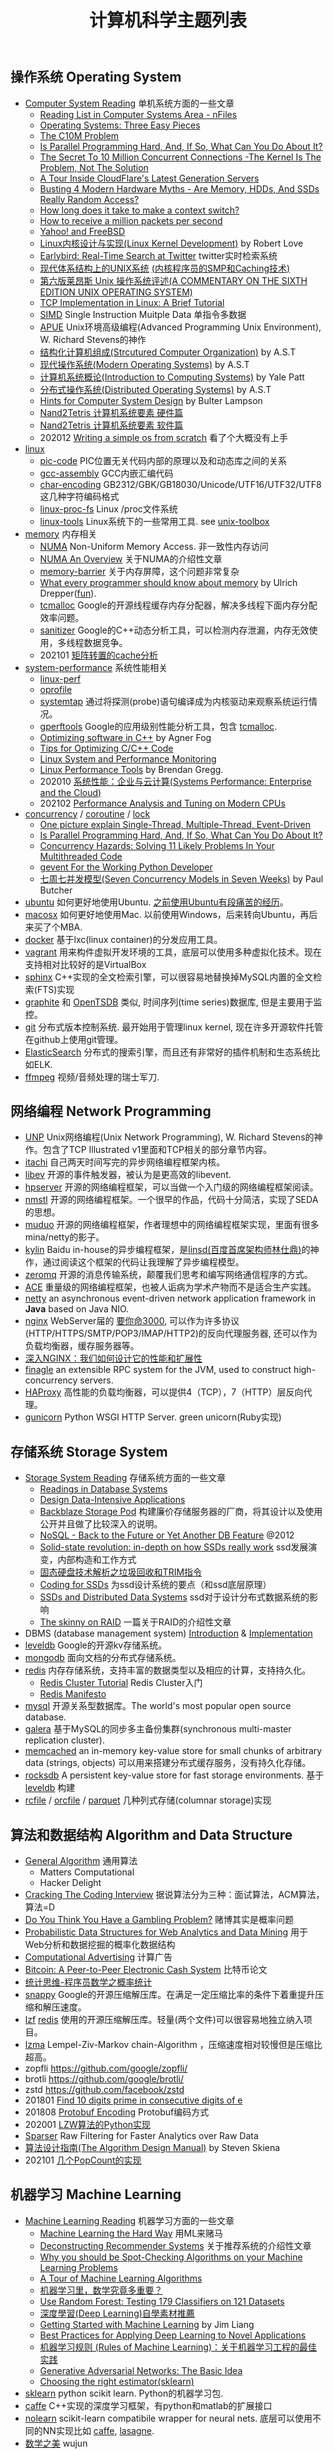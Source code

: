#+title: 计算机科学主题列表

** 操作系统 Operating System

- [[file:computer-system-reading.org][Computer System Reading]] 单机系统方面的一些文章
  - [[https://nfil.es/w/FIhVEe/reading-list-in-computer-systems-area/][Reading List in Computer Systems Area - nFiles]]
  - [[http://pages.cs.wisc.edu/~remzi/OSTEP/][Operating Systems: Three Easy Pieces]]
  - [[http://c10m.robertgraham.com/p/manifesto.html][The C10M Problem]]
  - [[https://www.kernel.org/pub/linux/kernel/people/paulmck/perfbook/perfbook.html][Is Parallel Programming Hard, And, If So, What Can You Do About It?]]
  - [[file:the-secret-to-10-million-concurrent-connections.org][The Secret To 10 Million Concurrent Connections -The Kernel Is The Problem, Not The Solution]]
  - [[file:a-tour-inside-cloudflare-latest-generation-servers.org][A Tour Inside CloudFlare's Latest Generation Servers]]
  - [[file:busting-4-modern-hardware-myths-are-memory-hdds-and-ssds-really-random-access.org][Busting 4 Modern Hardware Myths - Are Memory, HDDs, And SSDs Really Random Access?]]
  - [[file:how-long-does-it-take-to-make-context-switch.org][How long does it take to make a context switch?]]
  - [[file:how-to-receive-a-million-packets-per-second.org][How to receive a million packets per second]]
  - [[file:yahoo-and-freebsd.org][Yahoo! and FreeBSD]]
  - [[file:linux-kernel-development.org][Linux内核设计与实现(Linux Kernel Development)]] by Robert Love
  - [[file:earlybird-realtime-search-at-twitter.org][Earlybird: Real-Time Search at Twitter]] twitter实时检索系统
  - [[http://www.amazon.com/UNIX-Systems-Modern-Architectures-Multiprocessing/dp/0201633388][现代体系结构上的UNIX系统]] [[http://book.douban.com/subject/1229889/][(内核程序员的SMP和Caching技术)]]
  - [[http://warsus.github.io/lions-/][第六版莱昂斯 Unix 操作系统评述(A COMMENTARY ON THE SIXTH EDITION UNIX OPERATING SYSTEM)]]
  - [[file:tcp-on-linux.org][TCP Implementation in Linux: A Brief Tutorial]]
  - [[file:simd.org][SIMD]] Single Instruction Muitple Data 单指令多数据
  - [[file:apue-v2.org][APUE]] Unix环境高级编程(Advanced Programming Unix Environment), W. Richard Stevens的神作
  - [[file:structured-computer-organization.org][结构化计算机组成(Strcutured Computer Organization)]] by A.S.T
  - [[file:modern-operating-systems.org][现代操作系统(Modern Operating Systems)]] by A.S.T
  - [[file:introduction-to-computing-systems.org][计算机系统概论(Introduction to Computing Systems)]] by Yale Patt
  - [[file:distributed-operating-systems.org][分布式操作系统(Distributed Operating Systems)]] by A.S.T
  - [[file:hints-for-computer-system-design.org][Hints for Computer System Design]] by Bulter Lampson
  - [[file:nand2tetris-hardware-part.org][Nand2Tetris 计算机系统要素 硬件篇]]
  - [[file:nand2tetris-software-part.org][Nand2Tetris 计算机系统要素 软件篇]]
  - 202012 [[file:writing-a-simple-os-from-scratch.org][Writing a simple os from scratch]] 看了个大概没有上手

- [[file:linux.org][linux]]
  - [[file:pic-code.org][pic-code]] PIC位置无关代码内部的原理以及和动态库之间的关系
  - [[file:gcc-asm.org][gcc-assembly]] GCC内嵌汇编代码
  - [[file:char-encoding.org][char-encoding]] GB2312/GBK/GB18030/Unicode/UTF16/UTF32/UTF8这几种字符编码格式
  - [[file:linux-proc-fs.org][linux-proc-fs]] Linux /proc文件系统
  - [[file:linux-tools.org][linux-tools]] Linux系统下的一些常用工具. see [[file:images/unixtoolbox-zh-cn.xhtml][unix-toolbox]]


- [[file:memory.org][memory]] 内存相关
  - [[file:numa.org][NUMA]] Non-Uniform Memory Access. 非一致性内存访问
  - [[file:numa-an-overview.org][NUMA An Overview]] 关于NUMA的介绍性文章
  - [[file:memory-barrier.org][memory-barrier]] 关于内存屏障，这个问题非常复杂
  - [[http://lwn.net/Articles/250967/][What every programmer should know about memory]] by Ulrich Drepper([[https://sourceware.org/bugzilla/show_bug.cgi?id=4980][fun]]).
  - [[file:tcmalloc.org][tcmalloc]] Google的开源线程缓存内存分配器，解决多线程下面内存分配效率问题。
  - [[file:sanitizer.org][sanitizer]] Google的C++动态分析工具，可以检测内存泄漏，内存无效使用，多线程数据竞争。
  - 202101 [[file:matrix-transpose-cache-analysis.org][矩阵转置的cache分析]]

- [[file:sysperf.org][system-performance]] 系统性能相关
  - [[file:linux-perf.org][linux-perf]]
  - [[file:oprofile.org][oprofile]]
  - [[file:systemtap.org][systemtap]] 通过将探测(probe)语句编译成为内核驱动来观察系统运行情况。
  - [[file:gperftools.org][gperftools]] Google的应用级别性能分析工具，包含 [[file:tcmalloc.org][tcmalloc]].
  - [[file:optimizing-software-in-cpp.org][Optimizing software in C++]] by Agner Fog
  - [[file:tips-for-optimizing-c-cpp-code.org][Tips for Optimizing C/C++ Code]]
  - [[file:linux-system-and-performance-monitoring.org][Linux System and Performance Monitoring]]
  - [[http://www.brendangregg.com/linuxperf.html][Linux Performance Tools]] by Brendan Gregg.
  - 202010 [[file:systems-performance-enterprise-and-the-cloud.org][系统性能：企业与云计算(Systems Performance: Enterprise and the Cloud)]]
  - 202102 [[file:perf-analysis-and-tuning-on-modern-cpus.org][Performance Analysis and Tuning on Modern CPUs]]

- [[file:concurrency.org][concurrency]] / [[file:coroutine.org][coroutine]] / [[file:lock.org][lock]]
  - [[file:images/single-multi-thread-event-driven.jpg][One picture explain Single-Thread, Multiple-Thread, Event-Driven]]
  - [[https://www.kernel.org/pub/linux/kernel/people/paulmck/perfbook/perfbook.html][Is Parallel Programming Hard, And, If So, What Can You Do About It?]]
  - [[file:concurrency-hazards.org][Concurrency Hazards: Solving 11 Likely Problems In Your Multithreaded Code]]
  - [[file:images/gevent-tutorial/index.html][gevent For the Working Python Developer]]
  - [[file:seven-concurrency-models-in-seven-weeks.org][七周七并发模型(Seven Concurrency Models in Seven Weeks)]] by Paul Butcher

- [[file:ubuntu.org][ubuntu]] 如何更好地使用Ubuntu. [[file:struggle-with-ubuntu.org][之前使用Ubuntu有段痛苦的经历]]。
- [[file:mac.org][macosx]] 如何更好地使用Mac. 以前使用Windows，后来转向Ubuntu，再后来买了个MBA.
- [[file:docker.org][docker]] 基于lxc(linux container)的分发应用工具。
- [[file:vagrant.org][vagrant]] 用来构件虚拟开发环境的工具，底层可以使用多种虚拟化技术。现在支持相对比较好的是VirtualBox
- [[file:sphinx-search.org][sphinx]] C++实现的全文检索引擎，可以很容易地替换掉MySQL内置的全文检索(FTS)实现
- [[file:graphite.org][graphite]] 和 [[file:opentsdb.org][OpenTSDB]] 类似, 时间序列(time series)数据库, 但是主要用于监控。
- [[file:git.org][git]] 分布式版本控制系统. 最开始用于管理linux kernel, 现在许多开源软件托管在github上使用git管理。
- [[file:elastic-search.org][ElasticSearch]] 分布式的搜索引擎，而且还有非常好的插件机制和生态系统比如ELK.
- [[file:ffmpeg.org][ffmpeg]] 视频/音频处理的瑞士军刀.

** 网络编程 Network Programming

- [[file:unp.org][UNP]] Unix网络编程(Unix Network Programming), W. Richard Stevens的神作。包含了TCP Illustrated v1里面和TCP相关的部分章节内容。
- [[file:codes/cc/itachi/][itachi]] 自己两天时间写完的异步网络编程框架内核。
- [[file:libev.org][libev]] 开源的事件触发器，被认为是更高效的libevent.
- [[file:hpserver.org][hpserver]] 开源的网络编程框架，可以当做一个入门级的网络编程框架阅读。
- [[file:nmstl.org][nmstl]] 开源的网络编程框架。一个很早的作品，代码十分简洁，实现了SEDA的思想。
- [[file:muduo.org][muduo]] 开源的网络编程框架，作者理想中的网络编程框架实现，里面有很多mina/netty的影子。
- [[file:kylin.org][kylin]] Baidu in-house的异步编程框架，是[[http://weibo.com/linshiding][linsd(百度首席架构师林仕鼎)]]的神作，通过阅读这个框架的代码让我理解了异步编程模型。
- [[file:zeromq.org][zeromq]] 开源的消息传输系统，颠覆我们思考和编写网络通信程序的方式。
- [[file:ace.org][ACE]] 重量级的网络编程框架，也被人诟病为学术产物而不是适合生产实践。
- [[file:netty.org][netty]] an asynchronous event-driven network application framework in *Java* based on Java NIO.
- [[file:nginx.org][nginx]]  WebServer届的 [[https://baike.baidu.com/item/%E8%A6%81%E4%BD%A0%E5%91%BD%E4%B8%89%E5%8D%83][要你命3000]], 可以作为许多协议(HTTP/HTTPS/SMTP/POP3/IMAP/HTTP2)的反向代理服务器, 还可以作为负载均衡器，缓存服务器等。
- [[file:inside-nginx-how-we-designed-for-performance-scale.org][深入NGINX：我们如何设计它的性能和扩展性]]
- [[file:finagle.org][finagle]] an extensible RPC system for the JVM, used to construct high-concurrency servers.
- [[file:haproxy.org][HAProxy]] 高性能的负载均衡器，可以提供4（TCP），7（HTTP）层反向代理。
- [[file:gunicorn.org][gunicorn]] Python WSGI HTTP Server. green unicorn(Ruby实现)

** 存储系统 Storage System

- [[file:storage-system-reading.org][Storage System Reading]] 存储系统方面的一些文章
  - [[http://redbook.cs.berkeley.edu/][Readings in Database Systems]]
  - [[file:design-data-intensive-applications.org][Design Data-Intensive Applications]]
  - [[file:backblaze-storage-pod.org][Backblaze Storage Pod]] 构建廉价存储服务器的厂商，将其设计以及使用公开并且做了比较深入的说明。
  - [[file:nosql-back-to-the-feature-or-yet-another-db-feature.org][NoSQL - Back to the Future or Yet Another DB Feature]] @2012
  - [[file:solid-state-revolution-in-depth-on-how-ssd-really-work.org][Solid-state revolution: in-depth on how SSDs really work]] ssd发展演变，内部构造和工作方式
  - [[file:ssd-gc-and-trim.org][固态硬盘技术解析之垃圾回收和TRIM指令]]
  - [[file:coding-for-ssd.org][Coding for SSDs]] 为ssd设计系统的要点（和ssd底层原理）
  - [[file:ssd-and-distributed-data-systems.org][SSDs and Distributed Data Systems]] ssd对于设计分布式数据系统的影响
  - [[file:the-skinny-on-raid.org][The skinny on RAID]] 一篇关于RAID的介绍性文章

- DBMS (database management system) [[file:dbms-intro.org][Introduction]] & [[file:dbms-impl.org][Implementation]]
- [[file:leveldb.org][leveldb]] Google的开源kv存储系统。
- [[file:mongodb.org][mongodb]] 面向文档的分布式存储系统。
- [[file:redis.org][redis]] 内存存储系统，支持丰富的数据类型以及相应的计算，支持持久化。
  - [[file:redis-cluster-tutorial.org][Redis Cluster Tutorial]] Redis Cluster入门
  - [[file:redis-manifesto.org][Redis Manifesto]]
- [[file:mysql.org][mysql]] 开源关系型数据库。The world's most popular open source database.
- [[file:galera.org][galera]] 基于MySQL的同步多主备份集群(synchronous multi-master replication cluster).
- [[file:memcached.org][memcached]] an in-memory key-value store for small chunks of arbitrary data (strings, objects) 可以用来搭建分布式缓存服务，没有持久化存储。
- [[file:rocksdb.org][rocksdb]] A persistent key-value store for fast storage environments. 基于 [[file:leveldb.org][leveldb]] 构建
- [[file:rcfile.org][rcfile]] / [[file:orcfile.org][orcfile]] / [[file:parquet.org][parquet]] 几种列式存储(columnar storage)实现

** 算法和数据结构 Algorithm and Data Structure

- [[file:general-algorithm.org][General Algorithm]] 通用算法
  - Matters Computational
  - Hacker Delight
- [[file:cracking-the-coding-interview.org][Cracking The Coding Interview]] 据说算法分为三种：面试算法，ACM算法，算法=D
- [[file:do-you-think-you-have-gambling-problem.org][Do You Think You Have a Gambling Problem?]] 赌博其实是概率问题
- [[file:probabilistic-data-structures-for-web-analytics-and-data-mining.org][Probabilistic Data Structures for Web Analytics and Data Mining]] 用于Web分析和数据挖掘的概率化数据结构
- [[file:computational-advertising.org][Computational Advertising]] 计算广告
- [[file:bitcoin.org][Bitcoin: A Peer-to-Peer Electronic Cash System]] 比特币论文
- [[file:think-stats.org][统计思维-程序员数学之概率统计]]
- [[file:snappy.org][snappy]] Google的开源压缩解压库。在满足一定压缩比率的条件下着重提升压缩和解压速度。
- [[file:lzf.org][lzf]] [[file:redis.org][redis]] 使用的开源压缩解压库。轻量(两个文件)可以很容易地独立纳入项目。
- [[file:lzma.org][lzma]] Lempel-Ziv-Markov chain-Algorithm ，压缩速度相对较慢但是压缩比超高。
- zopfli https://github.com/google/zopfli/
- brotli https://github.com/google/brotli/
- zstd https://github.com/facebook/zstd
- 201801 [[file:find-10-digits-prime-in-consecutive-digits-of-e.org][Find 10 digits prime in consecutive digits of e]]
- 201808 [[file:protobuf-encoding.org][Protobuf Encoding]] Protobuf编码方式
- 202001 [[file:lzw-algorithm-in-python.org][LZW算法的Python实现]]
- [[file:sparser.org][Sparser]] Raw Filtering for Faster Analytics over Raw Data
- [[file:the-algorithm-design-manual.org][算法设计指南(The Algorithm Design Manual)]] by Steven Skiena
- 202101 [[file:popcount-functions.org][几个PopCount的实现]]

** 机器学习 Machine Learning

- [[file:ml-reading.org][Machine Learning Reading]] 机器学习方面的一些文章
  - [[file:ml-the-hard-way.org][Machine Learning the Hard Way]] 用ML来赌马
  - [[file:deconstructing-recommender-systems.org][Deconstructing Recommender Systems]] 关于推荐系统的介绍性文章
  - [[file:why-you-should-be-spot-checking-algorithms.org][Why you should be Spot-Checking Algorithms on your Machine Learning Problems]]
  - [[file:a-tour-of-machine-learning-algorithms.org][A Tour of Machine Learning Algorithms]]
  - [[file:how-math-important-to-ml.org][机器学习里，数学究竟多重要？]]
  - [[file:use-random-forest-testing-179-classifiers-121-datasets.org][Use Random Forest: Testing 179 Classifiers on 121 Datasets]]
  - [[file:deep-learning-material-recommendations.org][深度學習(Deep Learning)自學素材推薦]]
  - [[https://www.dropbox.com/s/l7h13igyjoywq1v/Getting%20Started%20With%20MachineLearning%20(all%20in%20one)_V0.91.pdf?dl=0][Getting Started with Machine Learning]] by Jim Liang
  - [[file:best-practices-for-applying-deep-learning-for-novel-applications.org][Best Practices for Applying Deep Learning to Novel Applications]]
  - [[https://developers.google.com/machine-learning/rules-of-ml/][机器学习规则 (Rules of Machine Learning)：关于机器学习工程的最佳实践]]
  - [[file:images/GAN-basic-idea.jpg][Generative Adversarial Networks: The Basic Idea]]
  - [[file:images/sklearn-mlalgs.png][Choosing the right estimator(sklearn)]]
- [[file:sklearn.org][sklearn]] python scikit learn. Python的机器学习包.
- [[file:caffe.org][caffe]] C++实现的深度学习框架，有python和matlab的扩展接口
- [[file:nolearn.org][nolearn]] scikit-learn compatibile wrapper for neural nets. 底层可以使用不同的NN实现比如 [[file:caffe.org][caffe]], [[https://github.com/Lasagne/Lasagne][lasagne]].
- [[file:beauty-of-math.org][数学之美]] wujun
- [[file:statistical-learning-method.org][统计学习方法]] 李航
- [[file:machine-learning-tom-mitchell.org][机器学习]] Tom M. Mitchell
- [[file:ml-foundations.org][机器学习基石 on Coursera]]
- [[file:ml-techniques.org][机器学习技法 on Coursera]]
- [[file:neuralnets.org][Neural Networks for Machine Learning on Coursera]]
- [[file:mining-massive-datasets.org][Mining Massive Datasets on Coursera]] 挖掘大规模数据
- [[http://www.autonlab.org/tutorials/list.html][Statistical Data Mining Tutorials]] by [[http://www.cs.cmu.edu/~awm/][Andrew W. Moore]]
- [[file:ml-class.org][Coursera: Machine Learning]] by Andrew Ng [[file:images/coursera-ml-2014.pdf][证书]]
- [[file:codes/misc/kaggle/][kaggle比赛代码]] and [[file:codes/py/mlcode/][机器学习算法的python实现]]
- [[file:machine-learning-for-trading-class.org][Machine Learning for Trading]]
- [[file:neural-networks-and-deep-learning.org][Coursera: Neural Networks and Deep Learning]] by Andrew Ng [[file:images/coursera-nn-dl.pdf][证书]]
- [[file:improving-deep-neural-networks.org][Coursera: Improving Deep Neural Networks]] by Andrew Ng [[file:images/coursera-dnn.pdf][证书]]
- [[file:structing-machine-learning-projects.org][Coursera: Structuring Machine Learning Projects]] by Andrew Ng [[file:images/coursera-ml-strategy.pdf][证书]]
- [[file:convolutional-neural-networks.org][Coursera: Convolutional Neural Networks]] by Andrew Ng [[file:images/coursera-cnn.pdf][证书]]
- [[file:nlp-sequence-models.org][Coursera: Sequence Models]] by Andrew Ng
- 201801 [[file:wechat-auto-jump.org][微信跳一跳的自动化]]
- [[file:building-machine-learning-systems-with-python.org][机器学习系统设计(Building Machine Learning Systems with Python)]]
- [[file:intro-to-cnn.org][CNN(卷积神经网络)入门]]

** 分布式系统 Distributed System

[[file:distributed-system-reading.org][Distributed System Reading]]

*** Projects
- [[file:storm.org][Storm]] Twitter的流式处理系统
- [[file:hadoop.org][Hadoop]] Apache的分布式系统基础架构总称
  - [[file:hadoop-overview.org][Hadoop Overview]] @ 2012
  - [[file:hadoop-benchmark.org][Hadoop Benchmark]]
  - [[file:hadoop-definitive-guide.org][Hadoop权威指南(笔记)]]
- [[file:hdfs.org][HDFS]] Apache Hadoop项目的 [[file:gfs.org][GFS]] 开源实现
- [[file:hbase.org][HBase]] Apache Hadoop项目的 [[file:bigtable.org][BigTable]] 开源实现
  - [[file:hbase-definitive-guide.org][HBase权威指南(笔记)]]
  - [[file:hbase-configuration.org][Apache HBase Configuration]]
- [[file:mapred.org][MapReduce]] Apache Hadoop项目的 [[file:mapreduce.org][MapReduce]] 开源实现
- [[file:opentsdb.org][OpenTSDB]] 在 [[file:hbase.org][HBase]] 上构建的时间序列(time series)数据库
- [[file:impala.org][Impala]] Cloudera的 [[file:dremel.org][Dremel]] 开源实现
- [[file:presto.org][Presto]] Facebook的 [[file:dremel.org][Dremel]] 开源实现
- [[file:spark.org][Spark]] AMPLab的分布式计算系统
- [[file:paxos.org][Paxos]] / [[file:raft.org][Raft]] 分布式共识算法
- [[http://book.mixu.net/distsys/single-page.html][Distributed systems for fun and profit]]
- [[file:design-data-intensive-applications.org][Design Data-Intensive Applications]]

*** Articles
- 202101 [[file:certificate-transparency.org][Certificate Transparency]] 证书透明
- 201810 [[file:fallacies-of-distributed-computing-explained.org][Fallacies of Distributed Computing Explained]]
- 201808 [[file:youtube-scalability.org][YouTube Scalability]] on youtube
- 201712 [[file:timeline-at-scale-in-twitter.org][Timeline at Scale in Twitter]] by Raffi Krikorian @ 2013
- 201711 [[file:getting-real-about-distributed-system-reliability.org][Getting Real About Distributed System Reliability]] Jay Kreps （分布式系统的真实的可靠性）
- 201606 [[file:anaconda-high-perf-solution.org][Anacoda High Performance Solution]]
- 201604 [[file:data-infra-at-airbnb.org][Data Infrastructure at Airbnb]]
- [[file:you-can-not-sacrifice-partition-tolerance.org][You Can't Sacrifice Partition Tolerance]]
- [[file:the-anatomy-of-the-google-architecture.org][The Anatomy Of The Google Architecture]] @2009 Google架构的深入解析，属于非官方文档，是一个非Google的友人收集各种资料汇集起来的
- [[file:building-scalable-highly-concurrent-and-fault-tolerant-systems.org][Building Scalable, Highly Concurrent & Fault-Tolerant Systems: Lessons Learned]]
- [[file:data-structures-and-algorithms-for-big-databases.org][Data Structures and Algorithms for Big Databases]]
- [[file:building-software-systems-at-google-and-lessons-learned.org][Building Software Systems at Google and Lessons Learned]] @Stanford-2010 Jeff Dean
- [[file:web-search-for-a-planet.org][Web Search for a Planet]] @2003 Google Web Search
- [[file:case-study-gfs-evolution-on-fast-forward.org][Case Study GFS: Evolution on Fast-forward]] @2009 GFS1
- [[file:how-to-beat-the-cap-theorem.org][How to beat the CAP theorem]]
- [[file:mapreduce-a-major-step-backwards.org][MapReduce: A major step backwards]] PDBMS阵营对MR阵营的批评
- [[file:mapreduce-a-major-step-backwards-ii.org][MapReduce: A major step backwards-ii]] PDBMS阵营对MR阵营的第二轮批评
- [[file:a-comparison-of-approaches-to-large-scale-data-analysis.org][A Comparison of Approaches to Large-Scale Data Analysis]]
- [[file:mapreduce-a-flexible-data-processing-tool.org][MapReduce: A Flexible Data Processing Tool]] MR阵营对PDBMS阵营的回应
- [[file:mapreduce-and-parellel-dbms-friends-or-foes.org][MapReduce and Parallel DBMSs: Friends or Foes?]] PDBMS阵营和MR阵营达成和解
- [[file:mapreduce-versus-parellel-dbms.org][MapReduce Versus Parallel DBMS]]
- [[file:distributed-algorithms-in-nosql-databases.org][Distributed Algorithms in NoSQL Databases]]
- [[file:mapreduce-a-minor-step-forward.org][MapReduce: A Minor Step Forward]] James Hamilton对PDBMS和MR的看法
- [[file:large-scale-data-and-computation-chanllenges-and-opportunities.org][Large-Scale Data and Computation: Challenges and Opportunities]] @Stanford-2013 Jeff Dean
- [[file:designs-lessons-and-advice-from-building-large-distributed-systems.org][Designs, Lessons and Advice from Building Large Distributed Systems]] @LADIS-2009 Jeff Dean
- [[file:tail-at-scale.org][The Tail at Scale]] @2013 CACM Jeff Dean
- [[file:realtime-big-data-analytics-emerging-architecture.org][Real-Time Big Data Analytics: Emerging Architecture]]
- [[file:unveil-google-app-engine.org][探索Google App Engine背后的奥秘]]
- [[file:beating-the-cap-theorem-checklist.org][Beating the CAP Theorem Checklist]] "遇到声称能突破CAP原理的民科的时候，用这个checklist来对付他" via @delphij
- [[file:in-stream-big-data-processing.org][In-Stream Big Data Processing]] 流式处理系统一些需要解决的问题以及方法
- [[file:lessons-learned-while-building-infrastructure-software-at-google.org][Lessons Learned While Building Infrastructure Software at Google]] @XLDB-2013 Jeff Dean
- [[file:a-word-on-scalability.org][A Word on Scalability]]
- [[file:application-resilience-in-a-service-oriented-architecture.org][Application Resilience in a Service-oriented Architecture]]
- [[file:building-data-science-teams.org][Building Data Science Teams]]
- [[file:on-designing-and-deploying-internet-scale-services.org][On Designing and Deploying Internet-Scale Services]] @2007
- [[file:analysis-of-hdfs-under-hbase-a-facebook-messages-case-study.org][Analysis of HDFS Under HBase: A Facebook Messages Case Study]] @2014
- [[file:the-log-what-every-software-engineer-should-know-about-real-time-datas-unifying-abstraction.org][The Log: What every software engineer should know about real-time data's unifying abstraction]]
- [[file:hadoop-at-a-crossroads.org][Hadoop at a Crossroads?]] by Michael Stonebraker
- [[file:a-typical-data-processing-system.org][A Typical Data Processing System]]
- [[file:what-does-big-data-mean.org][What Does 'Big Data' Mean?]] by Michael Stonebraker
- [[file:possible-hadoop-trajectories.org][Possible Hadoop Trajectories]] by Michael Stonebraker
- [[file:notes-on-distributed-systems-for-young-bloods.org][Notes on Distributed Systems for Young Bloods]] 写给分布式系统新手的笔记
- [[file:bringing-spark-closer-to-bare-metal.org][Project Tungsten: Bringing Spark Closer to Bare Metal]] 优化Spark性能的一篇文章
- [[file:lessons-learned-while-working-on-large-scale-server-softwarre.org][Lessons Learned while Working on Large-Scale Server Software]]
- [[file:questioning-the-lambda-architecture.org][Questioning the Lambda Architecture]] @2014
- [[file:service-disoriented-architecture.org][Service-Disoriented Architecture]] 对SOA(和microservices)的反思
- [[file:building-a-production-machine-learning-infrastructure.org][Building a Production Machine Learning Infrastructure]] 构建用于生产的ML基础架构（如何平衡算法和工程）
- [[file:scaling-lessons-learned-at-dropbox.org][Scaling lessons learned at Dropbox]]
- [[file:microservices-not-a-free-lunch.org][Microservices - Not A Free Lunch!]]
- [[file:what-it-takes-to-run-stack-overflow.org][What it takes to run Stack Overflow]] @2013.11
- [[file:mesos-omega-borg-a-survey.org][mesos, omega, borg: a survey]] @2015
- [[file:what-does-it-take-to-make-google-work-at-scale.org][What does it take to make Google work at scale?]] @2015
- [[file:building-a-terabyte-scale-data-cycle-at-linkedin-with-hadoop-and-project-voldemort.org][Building a terabyte-scale data cycle at LinkedIn with Hadoop and Project Voldemort]] @ 2009
- [[file:project-voldemort-scaling-simple-storage-at-linkedin.org][Project Voldemort: Scaling Simple Storage at LinkedIn]] @ 2009
- [[file:intro-druid-real-time-analytics-at-a-billion-rows-per-second.org][Introducing Druid: Real-Time Analytics at a Billion Rows Per Second]] @2011
- [[file:druid-part-deux-three-principles-for-fast-dist-olap.org][Druid, Part Deux: Three Principles for Fast, Distributed OLAP]] @2011
- [[file:corona.org][Under the Hood: Scheduling MapReduce jobs more efficiently with Corona]] @ 2012
- [[file:yarn-intro.org][Introducing Apache Hadoop YARN]] @ 2012
- [[file:manhattan.org][Manhattan, our real-time, multi-tenant distributed database for Twitter scale]] @ 2014
- [[file:best-practices-for-selecting-apache-hadoop-hardware.org][Best Practices for Selecting Apache Hadoop Hardware]] @2011
- [[file:the-dark-side-of-hadoop.org][The dark side of Hadoop - BackType Technology]] @2011
- [[file:apache-hadoop-goes-realtime-at-facebook.org][Apache Hadoop Goes Realtime at Facebook]] @2011
- [[file:is-hadoop-out-of-date.org][Hadoop即将过时了吗？]] @2012
- [[file:hdfs-reliability-with-namenode-and-avatarnode.org][Hadoop Distributed Filesystem reliability with Namenode and Avatarnode]] @2012
- [[file:ha-namenode-for-hdfs-with-hadoop1.org][HA Namenode for HDFS with Hadoop 1.0]] @2012
- [[file:hadoop-io-files.org][Hadoop I/O: Sequence, Map, Set, Array, BloomMap Files]] @2011
- [[file:why-not-raid0-in-hdfs.org][Why not RAID-0? It's about Time and Snowflakes]] @2012
- [[file:hbase-write-path.org][HBase Write Path]] @ 2012
- [[file:hbase-log-splitting.org][HBase Log Splitting]] @2012
- [[file:alibaba-hbase-practice.org][阿里HBase业务设计实践]] @ 2012
- [[file:using-hbase-with-iomemory.org][Using HBase with ioMemory]] by fusion-io
- [[file:7-tips-for-improving-mapreduce-performance.org][7 Tips for Improving MapReduce Performance]] @2009
- [[file:mapreduce-patterns-algos-and-use-cases.org][MapReduce Patterns, Algorithms, and Use Cases]] @2012
- [[file:cloudera-impala-real-time-queries-in-apache-hadoop-for-real.org][Cloudera Impala: Real-Time Queries in Apache Hadoop, For Real]] @2012
- [[file:streambase.org][A Glance on StreamBase]] 之前调研过的商用流式处理系统
- [[file:thoughts-on-systems-for-large-datasets.org][Thoughts on Systems for Large Datasets: Problems and Opportunities]] @ 2014 Jeff Dean
- [[file:why-google-stores-billions-of-lines-of-code-in-a-single-repository.org][Why Google Stores Billions of Lines of Code in a Single Repository]] @ 2016
- [[file:achieving-rapid-response-times-in-large-online-services.org][Achieving Rapid Response Times in Large Online Services]] @ 2012 Jeff Dean
- [[file:large-scale-deep-learning-for-intelligent-computer-systems.org][Large-Scale Deep Learning for Intelligent Computer Systems]] @ 2016 Jeff Dean
- [[file:google-io-2009-tx-across-dc.org][Google I/O 2009 - Transactions Across Datacenters]]

*** Papers
- 202103 [[file:google-mesa.org][Mesa: Geo-Replicated, Near Real-Time, Scalable Data Warehousing]] by Google @ 2014
- 202101 [[file:cops-causal-consistency.org][Don’t Settle for Eventual: Scalable Causal Consistency for Wide-Area Storage with COPS]] @ 2011
- 202012 [[file:msr-farm.org][MSR FaRM: distributed transactions with consistency, availability, and performance]] @ 2015
- 202012 [[file:amazon-aurora-paper.org][Amazon Aurora: Design Considerations for High Throughput Cloud-Native Relational Databases]] @ 2017
- 202010 [[file:snowflake-paper.org][The Snowflake Elastic Data Warehouse]] @ 2016
- 202010 [[file:frangipani.org][Frangipani: A Scalable Distributed File System]] @ 1997
- 202009 [[file:object-storage-on-craq.org][Object Storage on CRAQ]] @ 2009
- 202008 [[file:the-design-of-a-practical-system-for-ft-vm.org][The Design of a Practical System for Fault-Tolerant Virtual Machines]] @ 2010 支持容错的虚拟机(VMWare)
- [[file:the-datacenter-as-a-computer.org][The Datacenter as a Computer]] @ 2009 介绍“现代”计算中心的各个方面
- 201712 [[file:nobody-ever-got-fired-for-buying-a-cluster.org][Nobody ever got fired for buying a cluster]] 计算集群的必要性思考 @ 2013
- [[file:chubby.org][The Chubby lock service for loosely-coupled distributed systems]] @ 2006
- [[file:gfs.org][The Google File System]] @ 2003
- [[file:mapreduce.org][MapReduce: Simplified Data Processing on Large Clusters]] @ 2004
- [[file:bigtable.org][Bigtable: A Distributed Storage System for Structured Data]] @ 2006
- [[file:kafka.org][Kafka: a Distributed Messaging System for Log Processing]] @ 2012
- [[file:the-hadoop-distributed-file-system.org][The Hadoop Distributed File System]] @ 2010
- [[file:hdfs-reliability.org][HDFS Reliability]] @ 2008
- [[file:hdfs-scalability-the-limits-to-growth.org][HDFS scalability: the limits to growth]] @ 2010
- [[file:zookeeper.org][ZooKeeper: Wait-free coordination for Internet-scale systems]] @ 2010
- [[file:pig.org][Pig Latin: A Not-So-Foreign Language for Data Processing]] @ 2010
- [[file:dremel.org][Dremel: Interactive Analysis of Web-Scale Datasets]] @ 2010
- [[file:power-drill.org][Processing a Trillion Cells per Mouse Click]] @ 2012
- [[file:pregel.org][Pregel: A System for Large-Scale Graph Processing]] @ 2010
- [[file:percolator.org][Large-scale Incremental Processing Using Distributed Transactions and Notifications]] @ 2010
- [[file:tenzing.org][Tenzing A SQL Implementation On The MapReduce Framework]] @ 2011
- [[file:megastore.org][Megastore: Providing Scalable, Highly Available Storage for Interactive Services]] @ 2011
- [[file:spanner.org][Spanner: Google's Globally-Distributed Database]] @ 2012
- [[file:f1-talk.org][F1: The Fault-Tolerant Distributed RDBMS Supporting Google's Ad Business]] @ 2012
- [[file:f1.org][F1: A Distributed SQL Database That Scales]] @ 2013
- [[file:dapper.org][Dapper, a Large-Scale Distributed Systems Tracing Infrastructure]] @ 2010
- [[file:gwp.org][Google-Wide Profiling: A Continuous Profiling Infrastructure for Data Centers]] @ 2010
- [[file:dynamo.org][Dynamo: Amazon's Highly Available Key-value Store]] @ 2007
- [[file:cassandra.org][Cassandra - A Decentralized Structured Storage System]] @ 2009
- [[file:time-clocks-and-ordering-of-events-in-a-distributed-system.org][Time, Clocks, and Ordering of Events in a Distributed System]]
- [[file:omega.org][Omega: flexible, scalable schedulers for large compute clusters]] @ 2013
- [[file:borg.org][Large-scale cluster management at Google with Borg]] @ 2015
- [[file:ceph.org][Ceph: A Scalable, High-Performance Distributed File System]] @ 2006
- [[file:flumejava.org][FlumeJava: Easy, Efficient Data-Parallel Pipelines]] @ 2010
- [[file:photon.org][Photon: Fault-tolerant and Scalable Joining of Continuous Data Streams]] @ 2013
- [[file:haystack.org][Finding a needle in Haystack: Facebook's photo storage]] @ 2010
- [[file:millwheel.org][MillWheel: Fault-Tolerant Stream Processing at Internet Scale]] @ 2013
- [[file:voldemort.org][Serving Large-scale Batch Computed Data with Project Voldemort]] @ 2012
- [[file:mesos.org][Mesos: A Platform for Fine-Grained Resource Sharing in the Data Center]] @ 2010
- [[file:pnuts.org][PNUTS: Yahoo!'s Hosted Data Serving Platform]] @ 2008
- [[file:spark-paper.org][Spark: Cluster Computing with Working Sets]] @ 2010
- [[file:spark-rdd-paper.org][Resilient Distributed Datasets: A Fault-Tolerant Abstraction for In-Memory Cluster Computing]] @ 2012
- [[file:spark-phd-paper.org][An Architecture for Fast and General Data Processing on Large Clusters]]
- [[file:the-dataflow-model.org][The Dataflow Model: A Practical Approach to Balancing Correctness, Latency, and Cost in Massive-Scale, Unbounded, Out-of-Order Data Processing]] @ 2015

** 程序设计语言 Programming Language

- [[file:cpp.org][C/C++]]
  - [[file:guide-to-advanced-programming-in-c.org][Guide to Advanced Programming in C]]
- [[file:scheme.org][Scheme]]
  - [[file:the-little-schemer.org][The Little Schemer]]
  - [[file:the-seasoned-schemer.org][The Seasoned Schemer]]
  - [[file:sicp.org][SICP/Structure and Interpretation of Computer Programs]]
  - [[file:ansi-common-lisp.org][ANSI Common Lisp]]
- [[file:java.org][Java]]
  - [[file:core-java-v1-fundamentals.org][Core Java Volume1 - Fundamentals]] Java核心技术卷1-基础知识
  - [[file:core-java-v2-advanced-features.org][Core Java Volume2 - Advances Features]] Java核心技术卷2-高级特性
  - [[file:java-tools.org][Java Tools]]
  - [[file:maven.org][Maven]] 用来管理Java项目
  - [[file:jni.org][JNI]] Java Native Interface
  - [[file:jvm.org][JVM]] Java Virtual Machine
- [[file:clojure.org][Clojure]]
- [[file:python.org][Python]]
  - [[file:efficiently-exploiting-multiple-cores-with-python.org][Efficiently Exploiting Multiple Cores with Python]] 如何有效使用多核
  - [[file:python-ipython.org][IPython]] 交互式Python环境，Notebook也非常适合实验
  - [[file:inside-the-python-gil.org][Inside the Python GIL]] by David Beazley @ 2009
- [[file:golang.org][Go]]
  - [[file:golang-prog-book.org][Go语言编程]] by 许式伟，吕桂华
  - [[file:go-course-day.org][Go Course Day]] by Robe Pike
- [[file:scala.org][Scala]]
  - [[file:scala-prog-lang-book.org][Scala程序设计]]
  - [[file:effective-scala.org][Effective Scala]]
- [[file:erlang.org][Erlang]]
  - [[file:erlang-prog-lang-book.org][Erlang程序设计]] by Joe Armstrong
- Misc
  - [[file:thoughts-on-prog-lang.org][thoughts on programming language]] 程序设计语言的思考和概念
  - compiler course [[file:images/compiler-cs143.pdf][cs143]]
  - [[file:images/coursera-fpps-2013.pdf][coursera: fp in scala]]
  - [[file:continuation.org][continuation]]
  - [[file:build-system.org][build-system]] 在实现Baidu in-house的构建工具 [[http://wenku.baidu.com/view/19f3d535284ac850ad0242cc.html][comake2]] 之前做的构建系统调研总结.
  - [[file:swig.org][swig]] C/C++多语言扩展接口生成器. 使用起来非常方便, 但是本身不太完善, 比较适合用于原型系统.
  - [[file:lua-prog-lang-book.org][Lua程序设计]] by Roberto 译 周惟迪
  - [[file:openresty-best-practices-lua.org][OpenResty最佳实践/Lua]]
  - 201905 [[file:javascript-prototype-chain-tests.org][JavaScript原型链测试代码]]
  - 201905 [[file:javascript-the-good-parts.org][JavaScript语言精粹]]
  - [[file:virtual-machine-design-and-implementation-in-c-cpp.org][虚拟机设计与实现(Virtual Machine Design and Implementation in C/C++)]]
  - 201907 [[file:lua-applicaiton-programming.org][Lua Application Programming]]
  - 201909 [[file:little-prolog-code.org][一些Prolog代码]]
  - [[file:impl-lua5.org][The Implementation of Lua 5.0 中译]]
  - [[file:an-incremental-approach-to-compiler-construction.org][An Incremental Approach to Compiler Construction]] by Abdulaziz Ghuloum
  - 202006 [[file:spring-in-action-v3.org][Spring实战第三版]]
  - 202006 [[file:plai-notes.org][PLAI笔记]] Programming Langauge Application and Interpretation

** 软件设计 Software Design

*** Blogs
- 202004 [[file:the-little-manual-of-api-design.org][The Little Manual of API Design]]
- 201907 [[file:things-you-should-never-do-part1.org][Things You Should Never Do, Part I]] by Joel Spolsky
- 201907 [[file:the-law-of-leaky-abstractions.org][The Law of Leaky Abstractions]] 抽象泄露法则 by Joel Spolsky
- 201905 [[file:12-classic-mistakes.org][12个软件工程经典错误]]
- 201905 [[file:joe-duffy-software-leadership-series.org][Joe Duffy's Software Leadership Series]]
- 201905 [[file:codehaus-manifesto.org][Codehaus宣言]]
- 201904 [[file:polyglot-persistence.org][Polyplot Persistence]] 混合使用各种存储系统
- 201903 [[file:strangler-application.org][StranglerApplication]] 扼杀者应用（如何有效安全地替换掉老的应用）
- 201903 [[file:instagram-under-the-hood.org][Instagram Under the Hood]]
- 201901 [[file:instagram-engineering-3-rules-to-a-scalable-cloud-application-architecture.org][Instagram Engineering’s 3 rules to a scalable cloud application architecture]]
- 201811 [[file:whats-the-largest-amount-of-bad-code-you-have-ever-seen-work.org][{Ask HN}What's the largest amount of bad code you have ever seen work?]]
- 201811 [[file:keras-author-on-software-engineering.org][Keras之父写给年轻程序员的33条忠告]]
- 201810 [[file:writing-system-software-code-comments.org][Writing system software: code comments]]
- 201810 [[file:github-flow.org][GitHub Flow]]
- 201810 [[file:whats-a-senior-engineers-job.org][What's a senior engineer's job?]]
- 201808 [[file:youtube-scalability.org][YouTube Scalability]] on youtube
- 201801 [[file:26-lessons-from-being-a-developer-at-a-startup.org][26 Lessons From Being a Developer at a Startup]]
- 201712 [[file:simple-made-easy.org][Simple Made Easy]] by Rich Hickey
- 201708 [[file:the-feynman-technique-the-best-way-to-learn-anything.org][The Feynman Technique: The Best Way to Learn Anything]]
- 201707 [[file:scaling-to-billions-on-top-of-digital-ocean.org][Scaling to Billions on Top of DigitalOcean]]
- 201707 [[file:search-at-slack.org][Search at Slack]] Slack在搜索排序方面的工作
- 201707 [[file:why-did-so-many-startups-choose-nosql.org][Why Did So Many Startups Choose NoSQL?]]
- 201707 [[file:reducing-image-file-size-at-esty.org][Reducing Image File Size at Etsy]]
- 201707 [[file:making-photos-smaller.org][Making Photos Smaller Without Quality Loss]]
- 201706 [[file:the-evolution-of-code-deploys-at-reddit.org][The Evolution of Code Deploys at Reddit]]
- 201706 [[file:44-eng-mag-lessons.org][44 engineering management lessons]]
- 201705 [[file:colleague-creates-spaghetti-code.org][What to do when Your Colleague Creates Spaghetti Code]]
- 201703 [[file:software-engineering-at-google.org][Software Engineering at Google]] by Fergus Henderson
- 201610 [[file:the-effective-engineer-by-edmond-lau.org][The Effective Engineer]]
- 201610 [[file:taking-php-seriously.org][Taking PHP Seriously]]
- 201610 [[file:becoming-cto.org][Becoming CTO]]
- 201610 [[file:vinod-khosla-talk.org][Vinod Khosla: Failure does not matter. Success matters.]]
- 201610 [[file:silicon-valley-etiquette.org][Silicon Valley Etiquette]] 硅谷礼仪
- 201609 [[file:a-little-architecture.org][A Little Architecture]]
- 201609 [[file:laws-of-performant-software.org][Laws of Performant Software]]
- 201608 [[file:the-future-of-programming.org][The Future of Programming]] by Bret Victor
- 201608 [[file:what-makes-a-great-software-engineer.org][What Makes A Great Software Engineer?]]
- 201606 [[file:top-10-things-that-makes-you-a-good-programmer.org][Top 10 Things that Makes You a Good Programmer]]
- 201606 [[file:dont-know-what-to-program.org]["I know how to program, but I don't know what to program"]]
- 201606 [[file:how-to-pick-your-battles-on-a-software-team.org][How to Pick Your Battles on a Software Team]]
- 201606 [[file:anaconda-high-perf-solution.org][Anacoda High Performance Solution]]
- 201606 [[file:why-mit-stopped-teaching-SICP.org][为什么MIT停止教授SICP]]
- 201606 [[file:on-facebook-newsfeed.org][Facebook NewsFeed]]
- 201606 [[file:getting-things-done-when-you-are-only-a-grunt.org][Getting Things Done When You're Only a Grunt]] by Joel Spolsky
- 201606 [[file:10-lessons-from-10-years-of-aws.org][10 Lessons from 10 Years of Amazon Web Services]]
- 201606 [[file:how-gfw-discovers-hidden-circumvention-servers.org][32c3-7196-en-How_the_Great_Firewall_discovers_hidden_circumvention_servers]] GFW如何发现代理服务器
- 201606 [[file:anaconda-high-perf-solution.org][Anacoda High Performance Solution]]
- 201605 [[file:work-efficiently-in-facebook.org][Facebook公司内部PPT分享:如何高效工作]]
- 201605 [[file:on-career-and-management.org][关于工作年限和管理的问题]] by nullgate
- 201604 [[file:starters-and-maintainers.org][Starters and Maintainers]]
- 201604 [[file:automate-to-save-mental-energy-not-time.org][Automate to save mental energy, not time]]
- 201604 [[file:surviving-meetings-while-remote.org][Surviving meetings while remote]]
- 201604 [[file:programmers-are-distraction-for-your-startup.org][Programmers are distraction for your startup]]
- 201604 [[file:finding-great-developers.org][Finding Great Developers]]
- 201604 [[file:why-cant-programmers-program.org][Why Can't Programmers.. Program?]]
- 201604 [[file:dont-call-yourself-a-programmer.org][Don't Call Yourself A Programmer]]
- 201604 [[file:atlassian-user-onboarding-magic.org][Atlassian $5.5b user onboarding magic]]
- 201512 [[file:how-to-launch-a-mac-app-and-become-1-top-paid-app-globally.org][How To Launch a Mac App and Become #1 Top Paid App Globally]]
- 201512 [[file:what-would-it-take-to-prove-me-wrong.org][What would it take to prove me wrong?]]
- 201512 [[file:a-great-developer-can-come-from-anywhere.org][A great developer can come from anywhere]]
- 201512 [[file:employee-equity.org][Employee Equity]]
- 201512 [[file:before-you-code-write.org][Before you code, write.]]
- 201512 [[file:remove-the-stress-pick-a-deadline.org][Remove the stress, pick a deadline]]
- 201512 [[file:the-secret-to-career-success.org][The Secret to Career Success]]
- 201511 [[file:why-i-stopped-paying-attention-to-industry-news.org][Why I stopped paying attention to industry news]]
- 201510 [[file:learn-stop-using-shiny-new-things-and-love-mysql.org][Learn to stop using shiny new things and love MySQL]]
- 201510 [[file:climbing-the-wrong-hill.org][Climbing The Wrong Hill]]
- 201510 [[file:lessons-learned-writing-highly-available-code.org][Lessons learned writing highly available code]]
- 201510 [[file:dont-base-your-business-on-a-paid-app.org][Don't base your business on a paid app]]
- 201510 [[file:some-advice-from-jeff-bezos.org][Some advice from Jeff Bezos]]
- 201510 [[file:ten-rules-for-open-source-success.org][Ten Rules for Open Source Success]]
- 201510 [[file:competitors-are-not-the-enemy.org][Competitors Are Not The Enemy]]
- 201510 [[file:making-money-along-the-way.org][Making money along the way]]
- 201510 [[file:chasing-the-shiny-and-new.org][chasing the shiny and new (追逐时髦的技术)]]
- 201510 [[file:why-cd-just-keeps-on-giving.org][Why Continuous Deployment just keeps on giving]]
- 201510 [[file:how-to-get-a-job-like-mine-aaron-swartz.org][Aaron Swartz: How to Get a Job Like Mine]]
- 201510 [[file:a-decade-at-google.org][A Decade at Google]]
- 201509 [[file:a-love-for-legacy.org][A Love for Legacy]]
- 201509 [[file:what-happens-to-older-developers.org][What Happens to Older Developers?]]
- 201509 [[file:tips-for-work-life-balance.org][Tips for work-life balance]]
- [[file:t11-on-backpressure.org][T11谈文艺模型(On Backpressure)]]
- [[file:t11-on-architecture.org][T11谈架构(On Architecture)]]
- [[file:suffering-oriented-programming.org][Suffering-oriented programming]]
- [[file:the-tyranny-of-the-clock.org][The Tyranny of the Clock]]
- [[file:system-programming-at-twitter.org][Systems Programming at Twitter]]
- [[file:writing-software-is-like-writing.org][Writing Software is Like ... Writing]]
- [[file:programmer-dilemma.org][Programmer's dilemma]]
- [[file:how-to-read-a-paper.org][How to Read a Paper]]
- [[file:on-working-remotely.org][On Working Remotely]]
- [[file:your-server-as-a-function.org][Your Server as a Function]]
- [[file:systems-software-research-is-irrelevant.org][Systems Software Research is Irrelevant]] by Rob Pike
- [[file:applied-philosophy-aka-hacking.org][Applied Philosophy, a.k.a "Hacking"]]
- [[file:linux-kernel-management-style.org][Linux Kernel Management Style]]
- [[file:how-did-you-learn-so-much-stuff.org][How did you learn so much stuff about Oracle?]]
- [[file:a-conversation-with-werner-vogels.org][A Conversation with Werner Vogels]]
- [[file:an-interview-with-edw.org][An Interview With Edsger W. Dijkstra]]
- [[file:what-are-the-best-kept-secrets-of-great-programmers.org][What are the best-kept secrets of great programmers?]]
- [[file:history-of-apache-storm-and-lessons-learned.org][History of Apache Storm and lessons learned]]
- [[file:vp-eng-vs-cto.org][VP Engineering vs. CTO]]
- [[file:images/netflix-culture.pdf][Netflix Culture: Freedom & Responsibility(自由与责任)]]
- *非常推荐* [[file:10-lessons-learned-from-the-early-days-of-google.org][10 Lessons Learned from the Early Days of Google]] by Matt Cutts
- [[file:the-anatomy-of-the-perfect-technical-interview-from-a-former-amazon-vp.org][The Anatomy of the Perfect Technical Interview from a Former Amazon VP]] 如何安排面试
- [[file:ten-career-lessons.org][Ten Career Lessons]]
- [[file:generalists-and-specialists-thoughts-on-hiring.org][Generalists and specialists: thoughts on hiring]] 全栈 vs. 专家
- [[file:advice-for-ambitious-19-years-olds.org][Advice for ambitious 19 year olds]] 其实受用于更加广泛的人群
- [[file:cardinal-sin-of-software-engineering.org][How to Avoid One of the Costliest Mistakes in Software Engineering]] 是否需要重写系统？
- [[file:good-and-bad-reasons-to-become-an-entrepreneur.org][Good and Bad Reasons to Become an Entrepreneur]]
- [[file:engineering-management.org][Engineering Management]]
- [[file:developers-who-can-build-things-from-scratch.org][Developers Who Can Build Things from Scratch]]
- [[file:lessons-learned-from-reading-postmortems.org][Lessons Learned From Reading Postmortems]]
- [[file:images/the-rise-of-worse-is-better.html][The Rise of "Worse is Better"]]
- [[file:make-non-obvious-hires.org][Make Non-Obvious Hires]] 如何找到那些潜在的员工
- [[file:in-house-programmer.org][In-House Programmer]] Joel on Software
- [[http://www.youtube.com/watch?v=0SARbwvhupQ][Google I/O 2009 - The Myth of the Genius Programmer]]
- [[http://www.youtube.com/watch?v=q-7l8cnpI4k][Google I/O 2011: Programming Well with Others: Social Skills for Geeks]]
- [[file:complexity-is-the-enemy.org][Complexity is the enemy]] 复杂是...敌人
- [[file:teach-yourself-programming-in-ten-years.org][Teach Yourself Programming in Ten Years]] by Peter Norvig
- [[file:mean-people-fail.org][Mean People Fail]] by Paul Graham.
- [[file:software-engineering-at-google.org][Software Engineering at Google]] by Fergus Henderson
- [[https://jobs.netflix.com/culture?utm_source=wanqu.co&utm_campaign=Wanqu+Daily&utm_medium=website][Culture At Netflix]] ([[file:images/netflix-culture.pdf][pdf]])
- [[file:license.org][Open Source License]] 一些常见的开源协议

*** Books
- 202101 [[file:beautiful-code.org][代码之美(Beautiful Code)]] by Grey Wilson
- 202012 [[file:the-passionate-programmer.org][我编程，我快乐(The Passionate Programmer)]] by Chad Fowler
- 202012 [[file:programmer-self-cultivation.org][程序员的自我修养]] by 陈逸鹤
- 202010 [[file:sre-how-google-runs-production-systems.org][SRE Google运维解密(SRE: How Google Runs Production Systems)]]
- 202006 [[file:design-patterns-head-first.org][设计模式Head First]]
- 202006 [[file:the-healthy-programmer.org][程序员健康指南(The Healthy Programmer)]] by Joe Kutner
- 202006 [[file:zen-and-the-arts-of-motorcycle-maintenance.org][禅与摩托车维修艺术(Zen and the Arts of Motorcycle Maintenance)]] by Robert Pirsig
- [[file:design-reading.org][Design Reading]] 软件设计方面的一些文章
- [[file:competitive-strategy.org][竞争策略 on Coursera]]
- [[file:financial-markets-class.org][金融市场 on Coursera]]
- [[file:aosa.org][The Architecture of Open Source Applications]]
- [[http://berb.github.io/diploma-thesis/community/index.html][Concurrent Programming for Scalable Web Architectures]]
- [[http://producingoss.com/][Producing Open Source Software]]
- [[file:on-top-of-tides.org][浪潮之巅(On Top of Tides)]] by 吴军
- [[file:venture-captial.org][风险投资(Venture Captial)]] 摘自 <浪潮之巅>
- [[file:design-patterns.org][Design Patterns]] Elements of Reusable Object-Oriented Software
- [[file:the-cathedral-and-the-bazaar.org][大教堂与市集(The Cathedral and the Bazaar)]] by Eric Raymond
- [[file:hackers-and-painters.org][黑客与画家(Hackers and Painters)]] by Paul Graham
- [[file:writing-clean-code.org][编程精粹-Microsoft编写优质无错代码的秘诀(Writing Clean Code)]]
- [[file:the-art-of-unix-programming.org][Unix程序设计艺术(The Art of Unix Programming)]] by Eric Raymond
- [[file:the-mythical-man-month.org][人月神话(The Mythical Man-Month)]] by Fred Brooks
- [[file:dreaming-in-code.org][梦断代码(Dreaming in Code)]]
- [[file:refactoring-improving-the-design-of-existing-code.org][重构-改善既有代码的设计(Refactoring: Improving the Design of Existing Code)]]
- [[file:code-quality-the-open-source-perspective.org][高质量程序设计艺术(Code Quality The Open Source Perspective)]]
- [[file:pragmatic-thinking-and-learning.org][程序员的思维修炼(Pragmatic Thinking and Learning - Refactor Your Wetware)]]
- [[file:nine-algos-that-changed-the-future.org][改变未来的九大算法(Nine Algorithms that Changed the Future)]] by John. McCormick
- [[file:rework.org][Rework]] by 37 Signals
- [[file:getting-real.org][Getting Real]] by 37 Signals
- [[file:future-of-code.org][代码的未来]] by 松本行弘
- [[file:how-to-be-a-programmer.org][How to be a Programmer]]
- [[file:geekbang-coolshell-index.org][极客时间|左耳听风 文章目录]]
- [[file:im-hft-engineer-zhihu.org][我是高频交易工程师]]
- [[file:showstopper.org][观止-微软创建NT和未来的夺命狂奔(Showstopper!: The Breakneck Race to Create Windows NT and the Next Generation at Microsoft)]]
- [[file:a-programmers-rantings.org][程序员的呐喊(A Programmer's Rantings)]] by Steve Yegge
- [[file:effective-programming-more-than-writing-code.org][高效能程序员的修炼：软件开发远不止是写代码那样简单（Effective Programming: More Than Writing Code）]] by Jeff Atwood
- [[file:coders-at-work.org][编程人生(Coders at Work)]] by Peter Seibel
- [[file:matz-on-programming.org][松本行弘的程序世界]] by Matz
- [[file:the-pragmatic-programmer.org][程序员修炼之道-从小工到专家（The Pragmatic Programmer）]] by Andrew Hunt/David Thomas
- [[file:programming-pearls.org][编程珠玑（Programming Pearls）]] by Jon Bentley
- [[file:the-art-of-readable-code.org][编写可读代码的艺术(The Art of Readable Code)]] by Boswell and Foucher
- [[file:hints-for-computer-system-design.org][Hints for Computer System Design]] by Bulter Lampson
- [[file:the-practice-of-programming.org][程序设计实践(The Practice of Programming)]] by Kernighan and Rob Pike
- [[file:code-complete.org][代码大全(Code Complete)]] by Steve McConnell
- [[file:programmers-at-work.org][编程大师访谈录]] by Susan Lammers

** 网络资源 Internet Resources
*** Blogs
- jwz. [[http://www.jwz.org/blog/][blog]] & [[http://www.jwz.org/doc/][doc]] "you can divide our industry into two kinds of people: those who want to go work for a company to make it successful, and those who want to go work for a successful company. " - [[http://www.jwz.org/gruntle/nomo.html][jwz]])
- Leslie Lamport. http://research.microsoft.com/en-us/um/people/lamport/pubs/pubs.html
- James Hamilton. http://mvdirona.com/jrh/work/
- Jeff Dean. http://research.google.com/people/jeff/
- Rob Pike. http://www.herpolhode.com/rob/
- Russ Cox. https://swtch.com/~rsc/
- Eric S. Raymond. http://www.catb.org/esr/
- Matt Welsh. http://www.mdw.la/
- Joe Armstrong. http://joearms.github.io/
- Don Knuth. http://www-cs-faculty.stanford.edu/~uno/
- Robert Morris. http://pdos.csail.mit.edu/~rtm/
- [[http://www.cs.berkeley.edu/~matei/][Matei Zaharia]]. http://people.csail.mit.edu/matei/
- R. Kent Dybvig. http://www.cs.indiana.edu/~dyb/
- 陈寅恪 http://en.wikipedia.org/wiki/Chen_Yinke ([[file:reply-to-science-institution.org][对科学院的答复]])
- 蔡元培 http://en.wikipedia.org/wiki/Cai_Yuanpei
- Simon Peyton Jones. https://www.microsoft.com/en-us/research/people/simonpj/
- Werner Vogels. http://www.allthingsdistributed.com/
- Nathan Marz. http://nathanmarz.com/
- Matt Might. http://matt.might.net/
- Jeff Preshing. http://www.preshing.com/
- Andrej Karpathy. http://karpathy.github.io/
- Herb Sutter. http://www.gotw.ca/
- Peter Hintjens. http://hintjens.com/
- Colah's blog. http://colah.github.io/archive.html
- Bret Victor. http://worrydream.com/#!/TheFutureOfProgramming
- Wes McKinney. http://wesmckinney.com/archives.html
- Petr Mitrichev. https://petr-mitrichev.blogspot.com/
- Mechanical Sympathy : http://mechanical-sympathy.blogspot.co.at
- Paper Trail : http://the-paper-trail.org/blog/
- Building Scalable Systems : http://scalingsystems.com/
- Systems We Make : http://www.systemswemake.com
- 37Signals : http://signalvnoise.com/
- Percona : http://www.mysqlperformanceblog.com/
- DBMS 2 : http://www.dbms2.com/ # Database
- Small Datum : http://smalldatum.blogspot.com/
- IT Hare on Soft.ware : http://ithare.com/
- Coding Horror - https://blog.codinghorror.com/
- Code Without Rules - https://codewithoutrules.com/
- 陈皓 http://coolshell.cn/
- 王垠 http://www.yinwang.org/
- 云风的 BLOG - http://codingnow.com/
- The Shape of Code http://shape-of-code.coding-guidelines.com/
- Julia Evans https://jvns.ca/

*** Conferences
- strangeloop http://www.thestrangeloop.com/about.html
- ICFP International Conference on Functional Programming
- ICML International Conference on Machine Learning
- IJCAI International Joint Conference on Artificial Intelligence
- PLDI ACM-SIGPLAN Conference on Programming Language Design & Implementation
- SOSP ACM SIGOPS Symposium on Operating Systems Principles http://sigops.org/sosp/
- SOSP History Day http://sigops.org/sosp/sosp15/history/index.html
- SIGKDD ACM International Conference on Knowledge Discovery and Data Mining
- VLDB International Conference on Very Large Databases

*** Articles
- High Scalability - All Time Favorites : http://highscalability.com/all-time-favorites/
- What every computer science major should know - http://matt.might.net/articles/what-cs-majors-should-know/
- What every programmer should know about memory, Part 1 [LWN.net] - https://lwn.net/Articles/250967/
